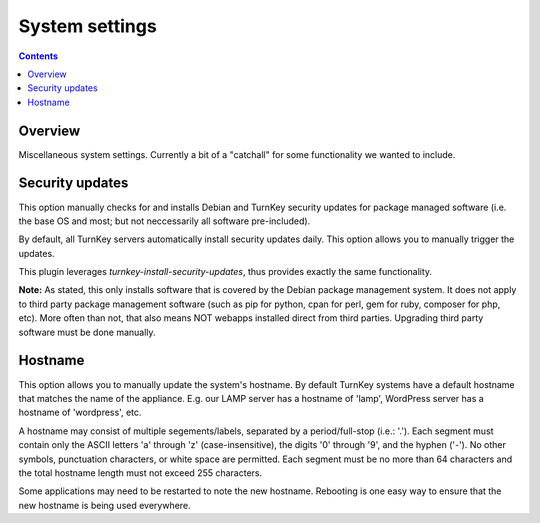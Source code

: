 System settings
===============

.. contents::

Overview
--------

Miscellaneous system settings. Currently a bit of a "catchall" for some
functionality we wanted to include.

.. image:: ./images/07_confconsole_system_settings.png

Security updates
----------------

This option manually checks for and installs Debian and TurnKey
security updates for package managed software (i.e. the base OS and
most; but not neccessarily all software pre-included).

By default, all TurnKey servers automatically install security updates
daily. This option allows you to manually trigger the updates.

This plugin leverages `turnkey-install-security-updates`, thus provides
exactly the same functionality.

**Note:** As stated, this only installs software that is covered by the
Debian package management system. It does not apply to third party
package management software (such as pip for python, cpan for perl,
gem for ruby, composer for php, etc). More often than not, that also
means NOT webapps installed direct from third parties. Upgrading
third party software must be done manually.

Hostname
--------

This option allows you to manually update the system's hostname. By
default TurnKey systems have a default hostname that matches the name
of the appliance. E.g. our LAMP server has a hostname of 'lamp',
WordPress server has a hostname of 'wordpress', etc.

A hostname may consist of multiple segements/labels, separated by a
period/full-stop (i.e.: '.'). Each segment must contain only the
ASCII letters 'a' through 'z' (case-insensitive), the digits '0'
through '9', and the hyphen ('-'). No other symbols, punctuation
characters, or white space are permitted. Each segment must be no
more than 64 characters and the total hostname length must not exceed
255 characters.

Some applications may need to be restarted to note the new hostname.
Rebooting is one easy way to ensure that the new hostname is being
used everywhere.

